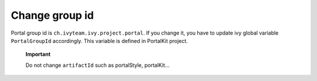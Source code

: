 .. _customization-change-group-id:

Change group id
===============

.. _customization-change-group-id-introduction:

Portal group id is ``ch.ivyteam.ivy.project.portal``. If you change it,
you have to update ivy global variable ``PortalGroupId`` accordingly.
This variable is defined in PortalKit project.

   **Important**

   Do not change ``artifactId`` such as portalStyle, portalKit...
